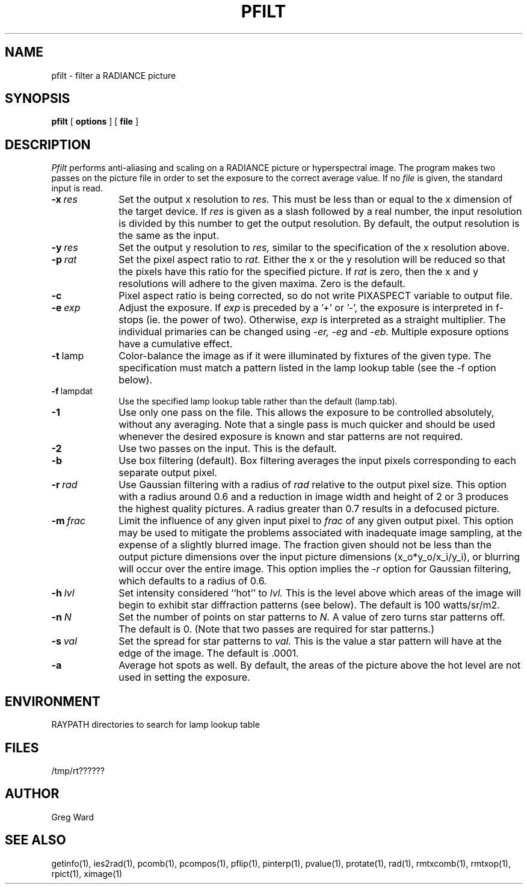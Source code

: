 .\" RCSid "$Id: pfilt.1,v 1.6 2023/12/08 17:56:26 greg Exp $"
.TH PFILT 1 11/8/96 RADIANCE
.SH NAME
pfilt - filter a RADIANCE picture
.SH SYNOPSIS
.B pfilt
[
.B options
]
[
.B file
]
.SH DESCRIPTION
.I Pfilt
performs anti-aliasing and scaling on a RADIANCE picture
or hyperspectral image.
The program makes two passes on the picture file in order to
set the exposure to the correct average value.
If no
.I file
is given, the standard input is read.
.TP 10n
.BI -x \ res
Set the output x resolution to
.I res.
This must be less than or equal to the x dimension
of the target device.
If
.I res
is given as a slash followed by a real number, the input resolution
is divided by this number to get the output resolution.
By default, the output resolution is the same as the input.
.TP
.BI -y \ res
Set the output y resolution to
.I res,
similar to the specification of the x resolution above.
.TP
.BI -p \ rat
Set the pixel aspect ratio to
.I rat.
Either the x or the y resolution will be reduced so that the pixels have
this ratio for the specified picture.
If
.I rat
is zero, then the x and y resolutions will adhere to the given maxima.
Zero is the default.
.TP
.BI -c
Pixel aspect ratio is being corrected, so do not write PIXASPECT
variable to output file.
.TP
.BI -e \ exp
Adjust the exposure.
If
.I exp
is preceded by a '+' or '-', the exposure is interpreted in f-stops
(ie. the power of two).
Otherwise,
.I exp
is interpreted as a straight multiplier.
The individual primaries can be changed using
.I \-er,
.I \-eg
and
.I \-eb.
Multiple exposure options have a cumulative effect.
.TP
.BR -t \ lamp
Color-balance the image as if it were illuminated by fixtures of
the given type.
The specification must match a pattern listed in the lamp
lookup table (see the \-f option below).
.TP
.BR -f \ lampdat
Use the specified lamp lookup table rather than the default (lamp.tab).
.TP
.BR \-1
Use only one pass on the file.
This allows the exposure to be controlled absolutely, without
any averaging.
Note that a single pass is much quicker and should be used whenever
the desired exposure is known and star patterns are not required.
.TP
.BR \-2
Use two passes on the input.
This is the default.
.TP
.BR \-b
Use box filtering (default).
Box filtering averages the input pixels corresponding
to each separate output pixel.
.TP
.BI -r \ rad
Use Gaussian filtering with a radius of
.I rad
relative to the output pixel size.
This option with a radius around 0.6 and a reduction in image width and
height of 2 or 3 produces the highest quality pictures.
A radius greater than 0.7 results in a defocused picture.
.TP
.BI -m \ frac
Limit the influence of any given input pixel to
.I frac
of any given output pixel.
This option may be used to mitigate the problems associated with
inadequate image sampling, at the expense of a slightly blurred
image.
The fraction given should not be less than the output picture dimensions
over the input picture dimensions (x_o*y_o/x_i/y_i), or blurring
will occur over the entire image.
This option implies the
.I \-r
option for Gaussian filtering, which defaults to a radius of 0.6.
.TP
.BI -h \ lvl
Set intensity considered ``hot'' to
.I lvl.
This is the level above which areas of the image will begin
to exhibit star diffraction patterns (see below).
The default is 100 watts/sr/m2.
.TP
.BI -n \ N
Set the number of points on star patterns to
.I N.
A value of zero turns star patterns off.
The default is 0.
(Note that two passes are required for star patterns.)\0
.TP
.BI -s \ val
Set the spread for star patterns to
.I val.
This is the value a star pattern will have at the
edge of the image.
The default is .0001.
.TP
.BR \-a
Average hot spots as well.
By default, the areas of the picture above the hot level
are not used in setting the exposure.
.SH ENVIRONMENT
RAYPATH		directories to search for lamp lookup table
.SH FILES
/tmp/rt??????
.SH AUTHOR
Greg Ward
.SH "SEE ALSO"
getinfo(1), ies2rad(1), pcomb(1), pcompos(1), pflip(1), pinterp(1),
pvalue(1), protate(1), rad(1), rmtxcomb(1), rmtxop(1),
rpict(1), ximage(1)
